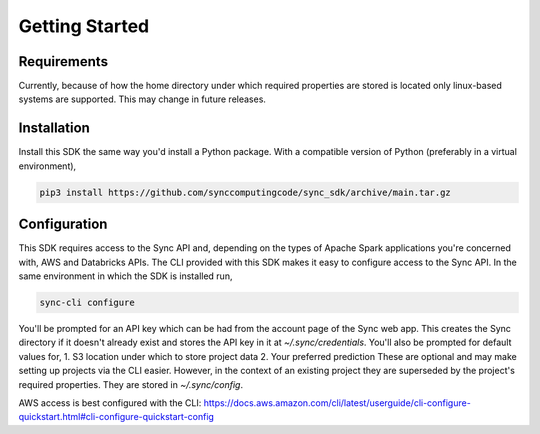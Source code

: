 Getting Started
===============

Requirements
------------

Currently, because of how the home directory under which required properties are stored is located only linux-based systems are supported.
This may change in future releases.

Installation
------------

Install this SDK the same way you'd install a Python package. With a compatible version of Python (preferably in a virtual environment),

.. code-block:: shell

  pip3 install https://github.com/synccomputingcode/sync_sdk/archive/main.tar.gz

Configuration
-------------

This SDK requires access to the Sync API and, depending on the types of Apache Spark applications you're concerned with, AWS and Databricks APIs.
The CLI provided with this SDK makes it easy to configure access to the Sync API. In the same environment in which the SDK is installed run,

.. code-block:: shell

  sync-cli configure

You'll be prompted for an API key which can be had from the account page of the Sync web app.
This creates the Sync directory if it doesn't already exist and stores the API key in it at `~/.sync/credentials`.
You'll also be prompted for default values for,
1. S3 location under which to store project data
2. Your preferred prediction
These are optional and may make setting up projects via the CLI easier. However, in the context of an existing project they are superseded by the project's required properties.
They are stored in `~/.sync/config`.

AWS access is best configured with the CLI: https://docs.aws.amazon.com/cli/latest/userguide/cli-configure-quickstart.html#cli-configure-quickstart-config